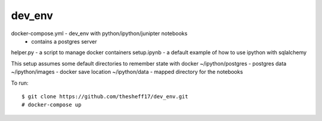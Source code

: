 dev_env
=======


docker-compose.yml - dev_env with python/ipython/junipter notebooks
                   - contains a postgres server
helper.py          - a script to manage docker containers
setup.ipynb        - a default example of how to use ipython with sqlalchemy


This setup assumes some default directories to remember state with docker
~/ipython/postgres - postgres data
~/ipython/images   - docker save location
~/ipython/data     - mapped directory for the notebooks

To run:
::
    $ git clone https://github.com/thesheff17/dev_env.git
    # docker-compose up

